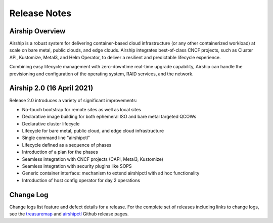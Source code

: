 ﻿..
      Copyright 2020-2021 The Airship authors.
      All Rights Reserved.

      Licensed under the Apache License, Version 2.0 (the "License"); you may
      not use this file except in compliance with the License. You may obtain
      a copy of the License at

          http://www.apache.org/licenses/LICENSE-2.0

      Unless required by applicable law or agreed to in writing, software
      distributed under the License is distributed on an "AS IS" BASIS, WITHOUT
      WARRANTIES OR CONDITIONS OF ANY KIND, either express or implied. See the
      License for the specific language governing permissions and limitations
      under the License.

Release Notes
=============

Airship Overview
----------------

Airship is a robust system for delivering container-based cloud infrastructure
(or any other containerized workload)
at scale on bare metal, public clouds, and edge clouds.
Airship integrates best-of-class CNCF projects, such as Cluster API, Kustomize, Metal3,
and Helm Operator, to deliver a resilient and predictable lifecycle experience.

Combining easy lifecycle management with zero-downtime real-time upgrade capability,
Airship can handle the
provisioning and configuration of the operating system, RAID services, and the network.

Airship 2.0 (16 April 2021)
------------------------------------

Release 2.0 introduces a variety of significant improvements:

-  No-touch bootstrap for remote sites as well as local sites
-  Declarative image building for both ephemeral ISO and bare metal targeted QCOWs
-  Declarative cluster lifecycle
-  Lifecycle for bare metal, public cloud, and edge cloud infrastructure
-  Single command line "airshipctl"
-  Lifecycle defined as a sequence of phases
-  Introduction of a plan for the phases
-  Seamless integration with CNCF projects (CAPI, Metal3, Kustomize)
-  Seamless integration with security plugins like SOPS
-  Generic container interface: mechanism to extend airshipctl with ad hoc functionality
-  Introduction of host config operator for day 2 operations

Change Log
----------

Change logs list feature and defect details for a release.
For the complete set of releases including links to change logs,
see the `treasuremap`_ and `airshipctl`_ Github release pages.

.. _treasuremap: https://github.com/airshipit/treasuremap/releases/
.. _airshipctl: https://github.com/airshipit/airshipctl/releases/
